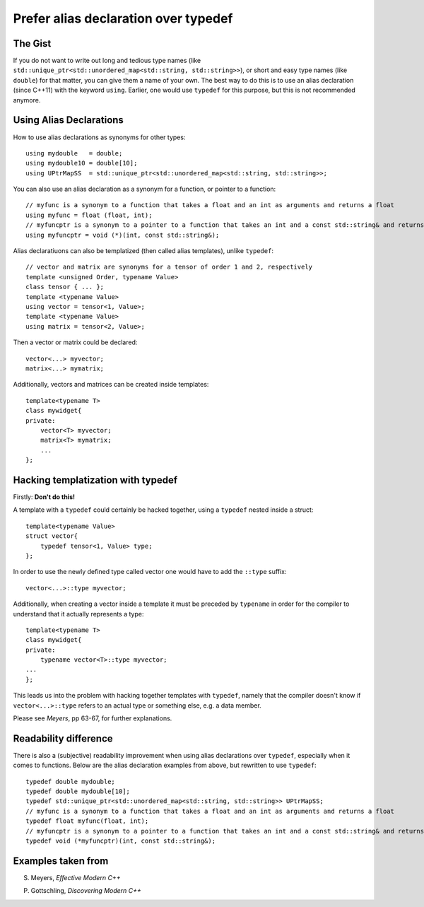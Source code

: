 .. highlight:: c++

Prefer alias declaration over typedef
-------------------------------------

The Gist
~~~~~~~~

If you do not want to write out long and tedious type names (like
``std::unique_ptr<std::unordered_map<std::string, std::string>>``), or short
and easy type names (like ``double``) for that matter, you can give them a name
of your own. The best way to do this is to use an alias declaration (since
C++11) with the keyword ``using``. Earlier, one would use ``typedef`` for this
purpose, but this is not recommended anymore.


Using Alias Declarations
~~~~~~~~~~~~~~~~~~~~~~~~

How to use alias declarations as synonyms for other types::

    using mydouble   = double;
    using mydouble10 = double[10];
    using UPtrMapSS  = std::unique_ptr<std::unordered_map<std::string, std::string>>;

You can also use an alias declaration as a synonym for a function, or pointer
to a function::

    // myfunc is a synonym to a function that takes a float and an int as arguments and returns a float
    using myfunc = float (float, int);
    // myfuncptr is a synonym to a pointer to a function that takes an int and a const std::string& and returns nothing
    using myfuncptr = void (*)(int, const std::string&);

Alias declaratiuons can also be templatized (then called alias templates),
unlike ``typedef``::

    // vector and matrix are synonyms for a tensor of order 1 and 2, respectively
    template <unsigned Order, typename Value>
    class tensor { ... };
    template <typename Value>
    using vector = tensor<1, Value>;
    template <typename Value>
    using matrix = tensor<2, Value>;

Then a vector or matrix could be declared::

    vector<...> myvector;
    matrix<...> mymatrix;

Additionally, vectors and matrices can be created inside templates::

    template<typename T>
    class mywidget{
    private:
        vector<T> myvector;
        matrix<T> mymatrix;
        ...
    };


Hacking templatization with typedef
~~~~~~~~~~~~~~~~~~~~~~~~~~~~~~~~~~~

Firstly: **Don't do this!**

A template with a ``typedef`` could certainly be hacked together, using a
``typedef`` nested inside a struct::

    template<typename Value>
    struct vector{
        typedef tensor<1, Value> type;
    };

In order to use the newly defined type called vector one would have to add the
``::type`` suffix::

    vector<...>::type myvector;

Additionally, when creating a vector inside a template it must be preceded by
``typename`` in order for the compiler to understand that it actually
represents a type::

    template<typename T>
    class mywidget{
    private:
        typename vector<T>::type myvector;
    ...
    };

This leads us into the problem with hacking together templates with
``typedef``, namely that the compiler doesn't know if ``vector<...>::type``
refers to an actual type or something else, e.g. a data member.

Please see *Meyers*, pp 63-67, for further explanations.


Readability difference
~~~~~~~~~~~~~~~~~~~~~~

There is also a (subjective) readability improvement when using alias
declarations over ``typedef``, especially when it comes to functions. Below are
the alias declaration examples from above, but rewritten to use ``typedef``::

    typedef double mydouble;
    typedef double mydouble[10];
    typedef std::unique_ptr<std::unordered_map<std::string, std::string>> UPtrMapSS;
    // myfunc is a synonym to a function that takes a float and an int as arguments and returns a float
    typedef float myfunc(float, int);
    // myfuncptr is a synonym to a pointer to a function that takes an int and a const std::string& and returns nothing
    typedef void (*myfuncptr)(int, const std::string&);


Examples taken from
~~~~~~~~~~~~~~~~~~~

S. Meyers, *Effective Modern C++*

P. Gottschling, *Discovering Modern C++*
